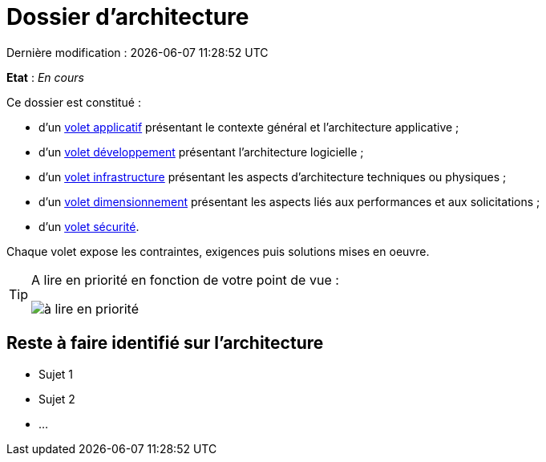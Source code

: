 
:icons: font
:lang: fr

# Dossier d'architecture 
Dernière modification : {localdate} {localtime}

*Etat* : _En cours_

Ce dossier est constitué : 

* d’un link:volet-architecture-applicative.adoc[volet applicatif] présentant le contexte général et l’architecture applicative ;
* d’un link:volet-architecture-developpement.adoc[volet développement] présentant l’architecture logicielle ;
* d’un link:volet-architecture-infrastructure.adoc[volet infrastructure] présentant les aspects d’architecture techniques ou physiques ;
* d’un link:volet-architecture-dimensionnement.adoc[volet dimensionnement] présentant les aspects liés aux performances et aux solicitations ;
* d’un link:volet-architecture-securite.adoc[volet sécurité].

Chaque volet expose les contraintes, exigences puis solutions mises en oeuvre.

[TIP]
====
A lire en priorité en fonction de votre point de vue :

image:./resources/metiers.png[à lire en priorité]
====


## Reste à faire identifié sur l'architecture

* Sujet 1
* Sujet 2
* ...